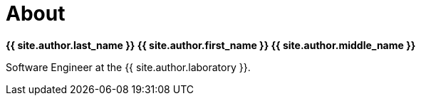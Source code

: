 = About
:page-liquid:
:page-permalink: /about

*{{ site.author.last_name }} {{ site.author.first_name }} {{ site.author.middle_name }}*

Software Engineer at the {{ site.author.laboratory }}.
